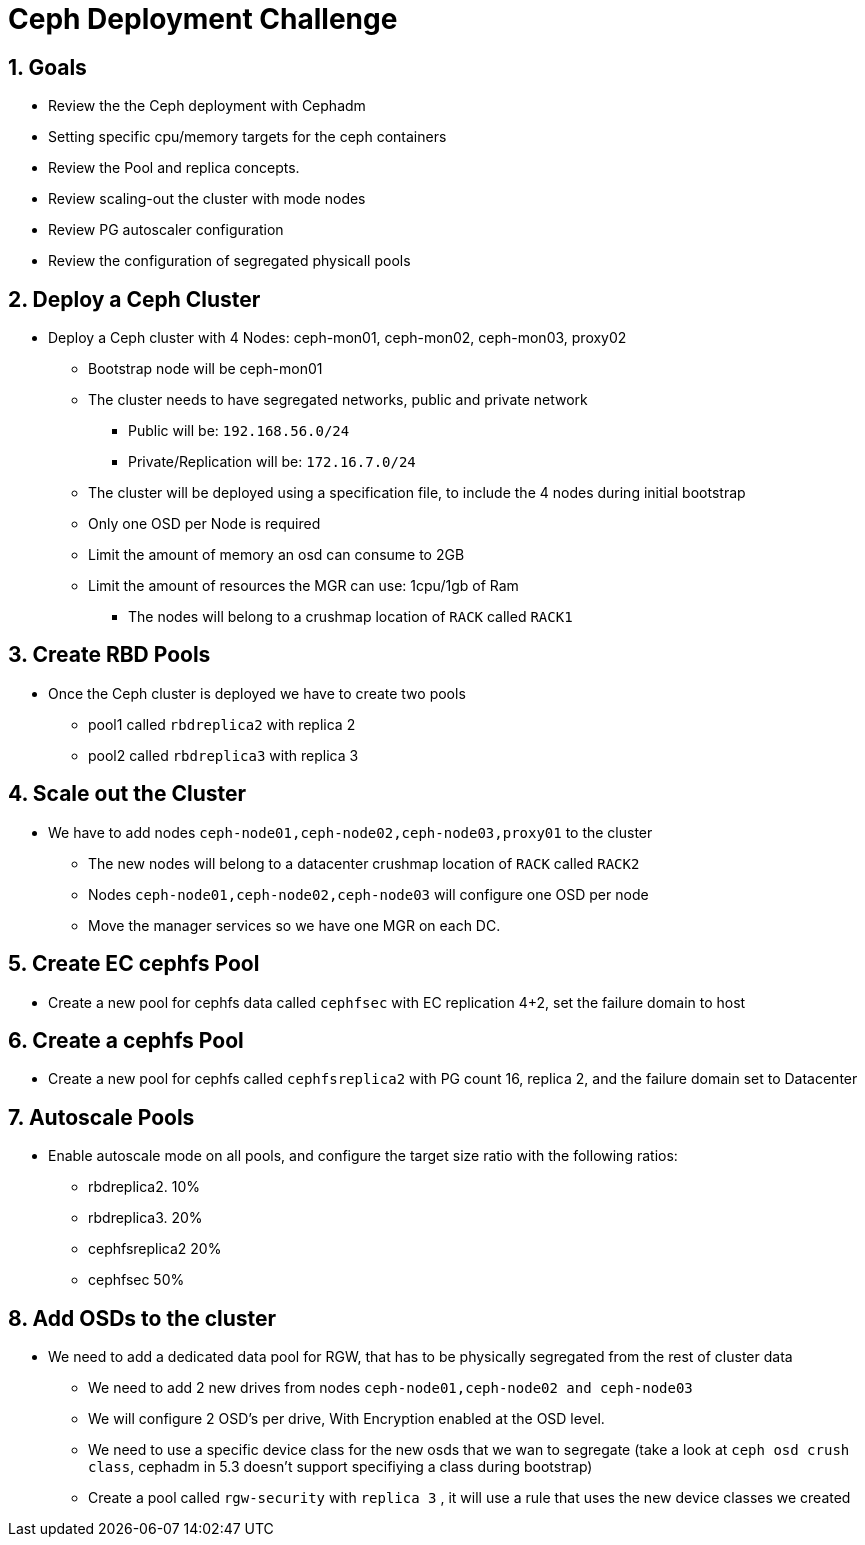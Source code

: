 = Ceph Deployment Challenge

:toc:
:toclevels: 3
:icons: font
:source-highlighter: pygments
:source-language: shell
:numbered:
// Activate experimental attribute for Keyboard Shortcut keys
:experimental:

== Goals

* Review the the Ceph deployment with Cephadm
* Setting specific cpu/memory targets for the ceph containers
* Review the Pool and replica concepts.
* Review scaling-out the cluster with mode nodes
* Review PG autoscaler configuration
* Review the configuration of segregated physicall pools


== Deploy a Ceph Cluster

* Deploy a Ceph cluster with 4 Nodes: ceph-mon01, ceph-mon02, ceph-mon03, proxy02
** Bootstrap node will be ceph-mon01
** The cluster needs to have segregated networks, public and private network
*** Public will be: `192.168.56.0/24`
*** Private/Replication will be: `172.16.7.0/24`
** The cluster will be deployed using a specification file, to include the 4
nodes during initial bootstrap
** Only one OSD per Node is required
** Limit the amount of memory an osd can consume to 2GB
** Limit the amount of resources the MGR can use: 1cpu/1gb of Ram
*** The nodes will belong to a crushmap location of `RACK` called `RACK1`

== Create RBD Pools

* Once the Ceph cluster is deployed we have to create two pools
** pool1 called `rbdreplica2` with replica 2 
** pool2 called `rbdreplica3` with replica 3

== Scale out the Cluster

* We have to add nodes `ceph-node01,ceph-node02,ceph-node03,proxy01` to the cluster
** The new nodes will belong to a datacenter crushmap location of `RACK` called `RACK2`
** Nodes `ceph-node01,ceph-node02,ceph-node03` will configure one OSD per node
** Move the manager services so we have one MGR on each DC.

== Create EC cephfs Pool
* Create a new pool for cephfs data called `cephfsec` with EC replication 4+2, set the failure domain to host

== Create a cephfs Pool
* Create a new pool for cephfs called `cephfsreplica2` with PG count 16, replica 2, and the failure domain set to Datacenter

== Autoscale Pools
* Enable autoscale mode on all pools, and configure the target size ratio with the following ratios:
** rbdreplica2. 10%
** rbdreplica3. 20%
** cephfsreplica2 20%
** cephfsec 50%

== Add OSDs to the cluster

* We need to add a dedicated data pool for RGW, that has to be physically segregated from the rest of cluster data
** We need to add 2 new drives from nodes `ceph-node01,ceph-node02 and ceph-node03`
** We will configure 2 OSD's per drive, With Encryption enabled at the OSD level.
** We need to use a specific device class for the new osds that we wan to segregate (take a look at `ceph osd crush class`, cephadm in 5.3 doesn't support specifiying a class during bootstrap)
** Create a pool called `rgw-security` with `replica 3` , it will use a rule that uses the new device classes we created
